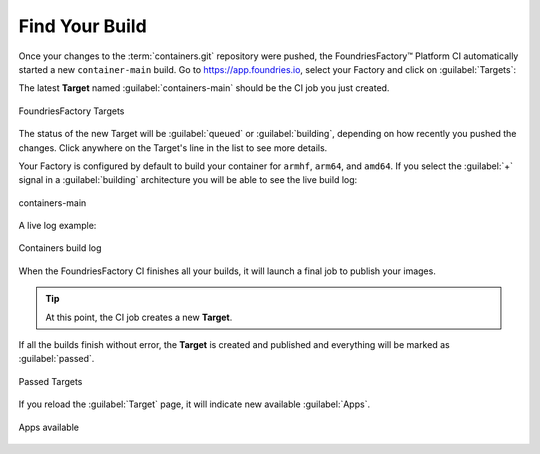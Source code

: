 Find Your Build
^^^^^^^^^^^^^^^

Once your changes to the :term:`containers.git` repository were pushed, the FoundriesFactory™ Platform CI automatically started a new ``container-main`` build.
Go to https://app.foundries.io, select your Factory and click on :guilabel:`Targets`:

The latest **Target** named :guilabel:`containers-main` should be the CI job you just created.

.. figure:: /_static/getting-started/building-deploying-app/tutorial-find-build.png
   :width: 900
   :align: center

   FoundriesFactory Targets

The status of the new Target will be :guilabel:`queued` or :guilabel:`building`, depending on how recently you pushed the changes.
Click anywhere on the Target's line in the list to see more details.

Your Factory is configured by default to build your container for ``armhf``, ``arm64``, and ``amd64``.
If you select the :guilabel:`+` signal in a :guilabel:`building` architecture you will be able to see the live build log:

.. figure:: /_static/tutorials/creating-first-target/tutorial-containers.png
   :width: 900
   :align: center

   containers-main

A live log example:

.. figure:: /_static/tutorials/creating-first-target/tutorial-logs.png
   :width: 900
   :align: center

   Containers build log

When the FoundriesFactory CI finishes all your builds, it will launch a final job to publish your images.

.. tip::

   At this point, the CI job creates a new **Target**.

If all the builds finish without error, the **Target** is created and published and everything will be marked as :guilabel:`passed`.

.. figure:: /_static/tutorials/creating-first-target/tutorial-finish.png
   :width: 900
   :align: center

   Passed Targets

If you reload the :guilabel:`Target` page, it will indicate new available :guilabel:`Apps`.

.. figure:: /_static/tutorials/creating-first-target/tutorial-tag.png
   :width: 900
   :align: center

   Apps available
